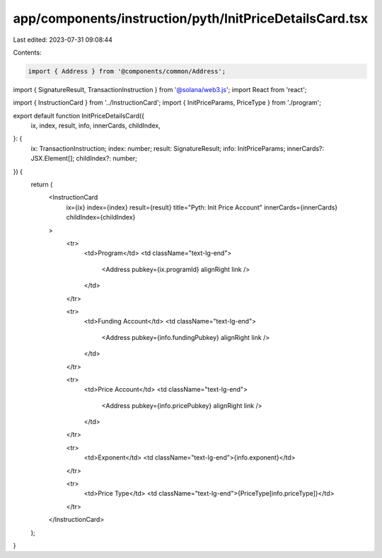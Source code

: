 app/components/instruction/pyth/InitPriceDetailsCard.tsx
========================================================

Last edited: 2023-07-31 09:08:44

Contents:

.. code-block:: tsx

    import { Address } from '@components/common/Address';
import { SignatureResult, TransactionInstruction } from '@solana/web3.js';
import React from 'react';

import { InstructionCard } from '../InstructionCard';
import { InitPriceParams, PriceType } from './program';

export default function InitPriceDetailsCard({
    ix,
    index,
    result,
    info,
    innerCards,
    childIndex,
}: {
    ix: TransactionInstruction;
    index: number;
    result: SignatureResult;
    info: InitPriceParams;
    innerCards?: JSX.Element[];
    childIndex?: number;
}) {
    return (
        <InstructionCard
            ix={ix}
            index={index}
            result={result}
            title="Pyth: Init Price Account"
            innerCards={innerCards}
            childIndex={childIndex}
        >
            <tr>
                <td>Program</td>
                <td className="text-lg-end">
                    <Address pubkey={ix.programId} alignRight link />
                </td>
            </tr>

            <tr>
                <td>Funding Account</td>
                <td className="text-lg-end">
                    <Address pubkey={info.fundingPubkey} alignRight link />
                </td>
            </tr>

            <tr>
                <td>Price Account</td>
                <td className="text-lg-end">
                    <Address pubkey={info.pricePubkey} alignRight link />
                </td>
            </tr>

            <tr>
                <td>Exponent</td>
                <td className="text-lg-end">{info.exponent}</td>
            </tr>

            <tr>
                <td>Price Type</td>
                <td className="text-lg-end">{PriceType[info.priceType]}</td>
            </tr>
        </InstructionCard>
    );
}


